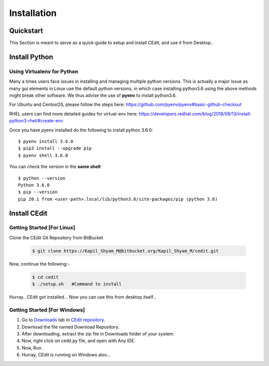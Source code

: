 ############
Installation
############

.. highlight:: shell

.. _quickstart:

Quickstart
==========

This Section is meant to serve as a quick-guide to setup and install CEdit, and use it from Desktop..

Install Python
==============

.. tabs::

   .. tab:: Ubuntu


      Ubuntu 17.10 and 18.04 by default come with python-3.6.9 which is sufficient for running CEdit
      
      If you are are Ubuntu 16.10 and 17.04 you can directly install python3.6 using the Universe
      repository
      
      .. code-block:: shell-session

        $ sudo apt-get install python3.6
        $ pip3 install --upgrade pip
      
      If you are using Ubuntu 14.04 or 16.04 you need to get python3.6 from a Personal Package Archive 
      (PPA)
      
      .. code-block:: shell-session

        $ sudo add-apt-repository ppa:deadsnakes/ppa
        $ sudo apt-get update
        $ sudo apt-get install python3.6 -y 
        $ pip3 install --upgrade pip
      
      You should now have 2 binaries: ``python3`` and ``pip3`` available in your $PATH. 
      You can check the versions as below
      
      .. code-block:: shell-session

        $ python3 --version
        Python 3.6.9
        $ pip3 --version
        pip 20.1 from <user-path>.local/lib/python3.6/site-packages/pip (python 3.6)

   .. tab:: CentOS7

      The CentOS 7 Linux distribution includes Python 2 by default. However, as of CentOS 7.7, Python 3 
      is available in the base package repository which can be installed using the following commands
      
      .. code-block:: shell-session

        $ sudo yum update -y
        $ sudo yum install -y python3
        $ pip3 install --upgrade pip
      
      For versions prior to 7.7 you can install python3.6 using third-party repositories, such as the 
      IUS repository
      
      .. code-block:: shell-session

        $ sudo yum update -y
        $ sudo yum install yum-utils
        $ sudo yum install https://centos7.iuscommunity.org/ius-release.rpm
        $ sudo yum install python36u
        $ pip3 install --upgrade pip
      
      You can check the versions
      
      .. code-block:: shell-session

        $ python3 --version
        Python 3.6.8
        $ pip --version
        pip 20.1 from <user-path>.local/lib/python3.6/site-packages/pip (python 3.6)

Using Virtualenv for Python 
---------------------------

Many a times users face issues in installing and managing multiple python versions. This is actually 
a major issue as many gui elements in Linux use the default python versions, in which case installing
python3.6 using the above methods might break other software. We thus advise the use of **pyenv** to
install python3.6.

For Ubuntu and CentosOS, please follow the steps here: https://github.com/pyenv/pyenv#basic-github-checkout

RHEL users can find more detailed guides for virtual-env here: https://developers.redhat.com/blog/2018/08/13/install-python3-rhel/#create-env

Once you have pyenv installed do the following to install python 3.6.0::

  $ pyenv install 3.6.0
  $ pip3 install --upgrade pip
  $ pyenv shell 3.6.0
  
You can check the version in the **same shell**::

  $ python --version
  Python 3.6.0
  $ pip --version
  pip 20.1 from <user-path>.local/lib/python3.6/site-packages/pip (python 3.6)

.. _install-cedit:

Install CEdit
=============

Getting Started [For Linux]
---------------------------

Clone the CEdit Git Repository from BitBucket

  .. code-block:: shell-session

    $ git clone https://Kapil_Shyam_M@bitbucket.org/Kapil_Shyam_M/cedit.git
		
Now, continue the following:-
      
  .. code-block:: shell-session

    $ cd cedit
    $ ./setup.sh   #Command to install
        
Hurray.. CEdit got installed... Now you can use this from desktop itself...

Getting Started [For Windows]
-----------------------------

1. Go to `Downloads <https://bitbucket.org/Kapil_Shyam_M/cedit/downloads/>`_ tab in `CEdit repository <https://bitbucket.org/Kapil_Shyam_M/cedit/>`_.

2. Download the file named Download Repository.

3. After downloading, extract the zip file in Downloads folder of your system.

4. Now, right click on cedit.py file, and open with Any IDE.

5. Now, Run.

6. Hurray, CEdit is running on Windows also...


